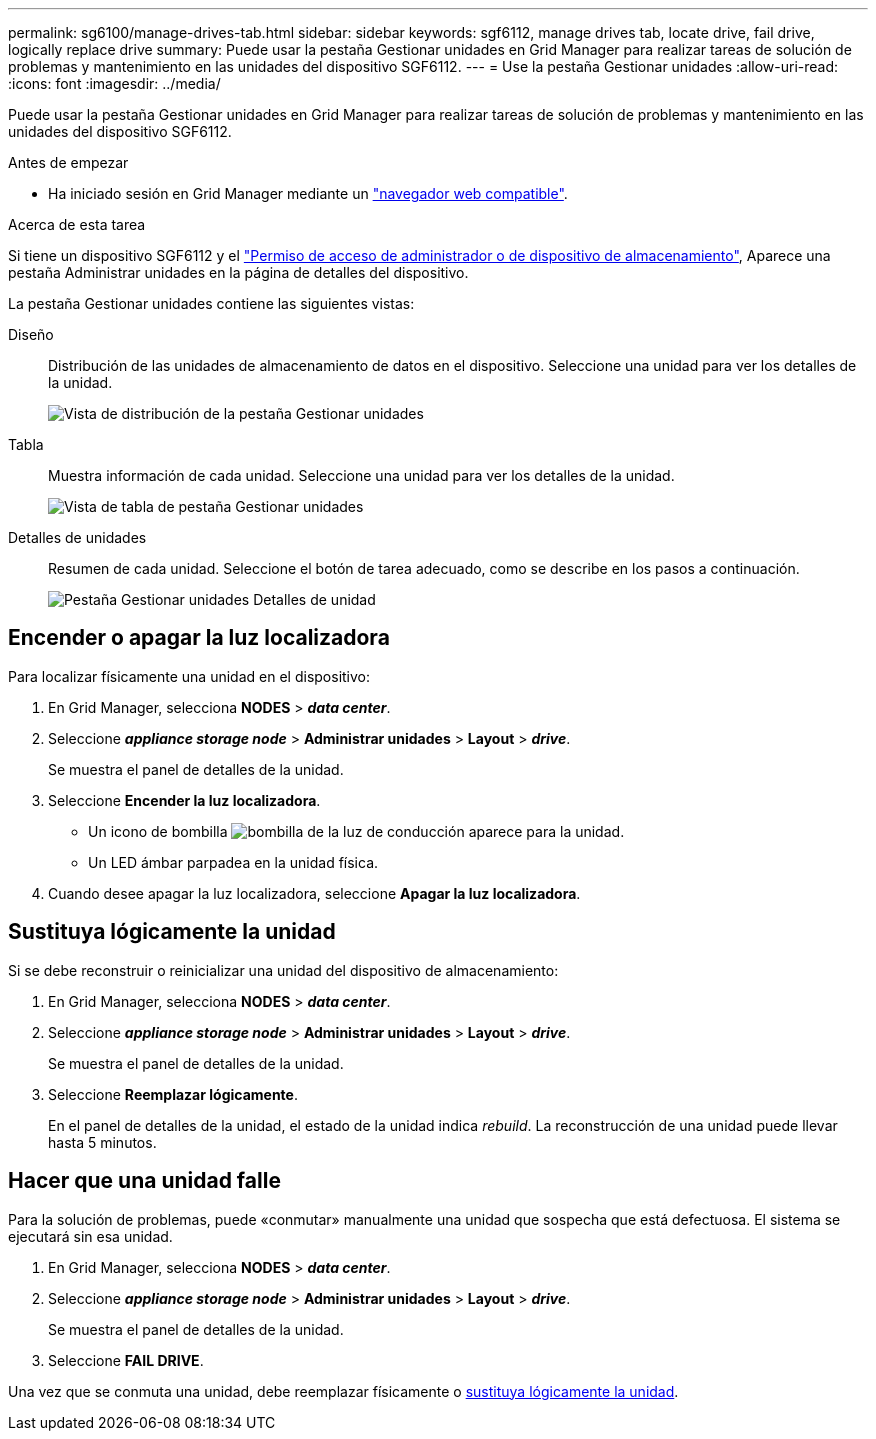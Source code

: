 ---
permalink: sg6100/manage-drives-tab.html 
sidebar: sidebar 
keywords: sgf6112, manage drives tab, locate drive, fail drive, logically replace drive 
summary: Puede usar la pestaña Gestionar unidades en Grid Manager para realizar tareas de solución de problemas y mantenimiento en las unidades del dispositivo SGF6112. 
---
= Use la pestaña Gestionar unidades
:allow-uri-read: 
:icons: font
:imagesdir: ../media/


[role="lead"]
Puede usar la pestaña Gestionar unidades en Grid Manager para realizar tareas de solución de problemas y mantenimiento en las unidades del dispositivo SGF6112.

.Antes de empezar
* Ha iniciado sesión en Grid Manager mediante un https://review.docs.netapp.com/us-en/storagegrid-118_main/admin/web-browser-requirements.html["navegador web compatible"^].


.Acerca de esta tarea
Si tiene un dispositivo SGF6112 y el https://review.docs.netapp.com/us-en/storagegrid-118_main/admin/admin-group-permissions.html["Permiso de acceso de administrador o de dispositivo de almacenamiento"], Aparece una pestaña Administrar unidades en la página de detalles del dispositivo.

La pestaña Gestionar unidades contiene las siguientes vistas:

Diseño:: Distribución de las unidades de almacenamiento de datos en el dispositivo. Seleccione una unidad para ver los detalles de la unidad.
+
--
image:../media/manage_drives_tab.png["Vista de distribución de la pestaña Gestionar unidades"]

--
Tabla:: Muestra información de cada unidad. Seleccione una unidad para ver los detalles de la unidad.
+
--
image:../media/manage_drives_tab_table.png["Vista de tabla de pestaña Gestionar unidades"]

--
Detalles de unidades:: Resumen de cada unidad. Seleccione el botón de tarea adecuado, como se describe en los pasos a continuación.
+
--
image:../media/manage_drives_tab_details.png["Pestaña Gestionar unidades Detalles de unidad"]

--




== Encender o apagar la luz localizadora

Para localizar físicamente una unidad en el dispositivo:

. En Grid Manager, selecciona *NODES* > *_data center_*.
. Seleccione *_appliance storage node_* > *Administrar unidades* > *Layout* > *_drive_*.
+
Se muestra el panel de detalles de la unidad.

. Seleccione *Encender la luz localizadora*.
+
** Un icono de bombilla image:../media/icon_drive-light-bulb.png["bombilla de la luz de conducción"] aparece para la unidad.
** Un LED ámbar parpadea en la unidad física.


. Cuando desee apagar la luz localizadora, seleccione *Apagar la luz localizadora*.




== [[lógicamente-replace-drive]]Sustituya lógicamente la unidad

Si se debe reconstruir o reinicializar una unidad del dispositivo de almacenamiento:

. En Grid Manager, selecciona *NODES* > *_data center_*.
. Seleccione *_appliance storage node_* > *Administrar unidades* > *Layout* > *_drive_*.
+
Se muestra el panel de detalles de la unidad.

. Seleccione *Reemplazar lógicamente*.
+
En el panel de detalles de la unidad, el estado de la unidad indica _rebuild_. La reconstrucción de una unidad puede llevar hasta 5 minutos.





== Hacer que una unidad falle

Para la solución de problemas, puede «conmutar» manualmente una unidad que sospecha que está defectuosa. El sistema se ejecutará sin esa unidad.

. En Grid Manager, selecciona *NODES* > *_data center_*.
. Seleccione *_appliance storage node_* > *Administrar unidades* > *Layout* > *_drive_*.
+
Se muestra el panel de detalles de la unidad.

. Seleccione *FAIL DRIVE*.


Una vez que se conmuta una unidad, debe reemplazar físicamente o <<logically-replace-drive,sustituya lógicamente la unidad>>.
